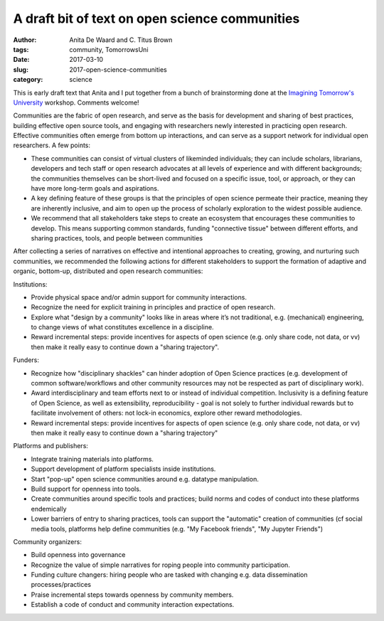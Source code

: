 A draft bit of text on open science communities
###############################################

:author: Anita De Waard and C\. Titus Brown
:tags: community, TomorrowsUni
:date: 2017-03-10
:slug: 2017-open-science-communities
:category: science

This is early draft text that Anita and I put together from a bunch
of brainstorming done at the `Imagining Tomorrow's University <http://www.ncsa.illinois.edu/Conferences/ImagineU/>`__ workshop.
Comments welcome!

Communities are the fabric of open research, and serve as the basis
for development and sharing of best practices, building effective open
source tools, and engaging with researchers newly interested in
practicing open research.  Effective communities often emerge from
bottom up interactions, and can serve as a support network for
individual open researchers.  A few points:

* These communities can consist of virtual clusters of likeminded
  individuals; they can include scholars, librarians, developers and
  tech staff or open research advocates at all levels of experience
  and with different backgrounds; the communities themselves can be
  short-lived and focused on a specific issue, tool, or approach, or
  they can have more long-term goals and aspirations.
* A key defining feature of these groups is that the principles of
  open science permeate their practice, meaning they are inherently
  inclusive, and aim to open up the process of scholarly exploration
  to the widest possible audience.
* We recommend that all stakeholders take steps to create an ecosystem
  that encourages these communities to develop. This means supporting
  common standards, funding "connective tissue" between different
  efforts, and sharing practices, tools, and people between
  communities

After collecting a series of narratives on effective and intentional
approaches to creating, growing, and nurturing such communities, we
recommended the following actions for different stakeholders to
support the formation of adaptive and organic, bottom-up, distributed
and open research communities:

Institutions:

* Provide physical space and/or admin support for community
  interactions.
  
* Recognize the need for explicit training in principles and practice
  of open research.
  
* Explore what "design by a community" looks like in areas where it’s
  not traditional, e.g. (mechanical) engineering, to change views of
  what constitutes excellence in a discipline.
  
* Reward incremental steps: provide incentives for aspects of open
  science (e.g. only share code, not data, or vv) then make it really
  easy to continue down a "sharing trajectory".

Funders:

* Recognize how "disciplinary shackles" can hinder adoption of Open
  Science practices (e.g. development of common software/workflows and
  other community resources may not be respected as part of
  disciplinary work).
  
* Award interdisciplinary and team efforts next to or instead of
  individual competition. Inclusivity is a defining feature of Open
  Science, as well as extensibility, reproducibility - goal is not
  solely to further individual rewards but to facilitate involvement
  of others: not lock-in economics, explore other reward
  methodologies.
  
* Reward incremental steps: provide incentives for aspects of open
  science (e.g. only share code, not data, or vv) then make it really
  easy to continue down a "sharing trajectory"

Platforms and publishers:

* Integrate training materials into platforms.
  
* Support development of platform specialists inside institutions.
  
* Start "pop-up" open science communities around e.g. datatype manipulation.
  
* Build support for openness into tools.
  
* Create communities around specific tools and practices; build norms
  and codes of conduct into these platforms endemically
  
* Lower barriers of entry to sharing practices, tools can support the
  "automatic" creation of communities (cf social media tools, platforms
  help define communities (e.g. "My Facebook friends", "My Jupyter
  Friends")
  
Community organizers:

* Build openness into governance
  
* Recognize the value of simple narratives for roping people into
  community participation.
  
* Funding culture changers: hiring people who are tasked with changing
  e.g. data dissemination processes/practices
  
* Praise incremental steps towards openness by community members.
  
* Establish a code of conduct and community interaction expectations.

